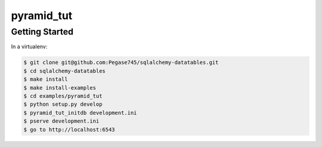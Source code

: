 ===========
pyramid_tut
===========

Getting Started
---------------

In a virtualenv:

.. code-block:: bash

    $ git clone git@github.com:Pegase745/sqlalchemy-datatables.git
    $ cd sqlalchemy-datatables
    $ make install
    $ make install-examples
    $ cd examples/pyramid_tut
    $ python setup.py develop
    $ pyramid_tut_initdb development.ini
    $ pserve development.ini
    $ go to http://localhost:6543
